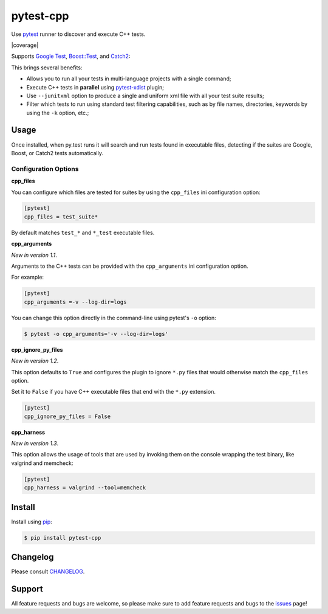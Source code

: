 ==========
pytest-cpp
==========

Use `pytest <https://pypi.python.org/pypi/pytest>`_ runner to discover and execute C++ tests.

|python| |version| |anaconda| |ci| |coverage| |black|

Supports `Google Test <https://code.google.com/p/googletest>`_,
`Boost::Test <http://www.boost.org/doc/libs/release/libs/test>`_,
and `Catch2 <https://github.com/catchorg/Catch2>`_:

.. image:: https://raw.githubusercontent.com/pytest-dev/pytest-cpp/master/images/screenshot.png

.. |version| image:: http://img.shields.io/pypi/v/pytest-cpp.png
  :target: https://crate.io/packages/pytest-cpp

.. |anaconda| image:: https://img.shields.io/conda/vn/conda-forge/pytest-cpp.svg
    :target: https://anaconda.org/conda-forge/pytest-cpp

.. |ci| image:: https://github.com/pytest-dev/pytest-cpp/workflows/build/badge.svg
    :target: https://github.com/pytest-dev/pytest-cpp/actions

.. |python| image:: https://img.shields.io/pypi/pyversions/pytest-cpp.svg
    :target: https://pypi.python.org/pypi/pytest-cpp/
    :alt: Supported Python versions

.. |black| image:: https://img.shields.io/badge/code%20style-black-000000.svg
    :target: https://github.com/psf/black

This brings several benefits:

* Allows you to run all your tests in multi-language projects with a single
  command;
* Execute C++ tests in **parallel** using
  `pytest-xdist <https://pypi.python.org/pypi/pytest-xdist>`_ plugin;
* Use ``--junitxml`` option to produce a single and uniform xml file with all
  your test suite results;
* Filter which tests to run using standard test filtering capabilities, such as
  by file names, directories, keywords by using the ``-k`` option, etc.;

Usage
=====

Once installed, when py.test runs it will search and run tests
found in executable files, detecting if the suites are
Google, Boost, or Catch2 tests automatically.

Configuration Options
~~~~~~~~~~~~~~~~~~~~~

**cpp_files**

You can configure which files are tested for suites by using the ``cpp_files``
ini configuration option:

.. code-block:: ini

    [pytest]
    cpp_files = test_suite*

By default matches ``test_*`` and ``*_test`` executable files.

**cpp_arguments**

*New in version 1.1*.

Arguments to the C++ tests can be provided with the
``cpp_arguments`` ini configuration option.

For example:

.. code-block:: ini

    [pytest]
    cpp_arguments =-v --log-dir=logs

You can change this option directly in the command-line using
pytest's ``-o`` option:

.. code-block:: console

    $ pytest -o cpp_arguments='-v --log-dir=logs'

**cpp_ignore_py_files**

*New in version 1.2*.

This option defaults to ``True`` and configures the plugin to ignore ``*.py`` files that
would otherwise match the ``cpp_files`` option.

Set it to ``False`` if you have C++ executable files that end with the ``*.py`` extension.

.. code-block:: ini

    [pytest]
    cpp_ignore_py_files = False

**cpp_harness**

*New in version 1.3*.

This option allows the usage of tools that are used by invoking them on the console
wrapping the test binary, like valgrind and memcheck:

.. code-block:: ini

    [pytest]
    cpp_harness = valgrind --tool=memcheck

Install
=======

Install using `pip <http://pip-installer.org/>`_:

.. code-block:: console

    $ pip install pytest-cpp

Changelog
=========

Please consult `CHANGELOG <https://github.com/pytest-dev/pytest-cpp/blob/master/CHANGELOG.md>`_.

Support
=======

All feature requests and bugs are welcome, so please make sure to add
feature requests and bugs to the
`issues <https://github.com/pytest-dev/pytest-cpp/issues>`_ page!
